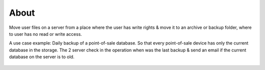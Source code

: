 About
-----

Move user files on a server from a place where the user has write rights & move it to an archive or backup folder, where
to user has no read or write access.

A use case example: Daily backup of a point-of-sale database. So that every point-of-sale device has only the current
database in the storage. The 2 server check in the operation when was the last backup & send an email if the current
database on the server is to old.

.. figure:: _static/Overview.png
    :alt: function overview
    :align: center
    :scale: 50%

.. figure:: _static/BackupCheck.png
    :alt: Backup check
    :align: center
    :scale: 100%